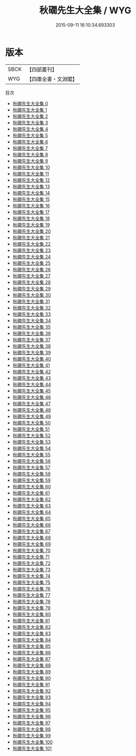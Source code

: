 #+TITLE: 秋礀先生大全集 / WYG

#+DATE: 2015-09-11 16:10:34.693303
* 版本
 |      SBCK|【四部叢刊】  |
 |       WYG|【四庫全書・文淵閣】|
目次
 - [[file:KR4d0464_000.txt][秋礀先生大全集 0]]
 - [[file:KR4d0464_001.txt][秋礀先生大全集 1]]
 - [[file:KR4d0464_002.txt][秋礀先生大全集 2]]
 - [[file:KR4d0464_003.txt][秋礀先生大全集 3]]
 - [[file:KR4d0464_004.txt][秋礀先生大全集 4]]
 - [[file:KR4d0464_005.txt][秋礀先生大全集 5]]
 - [[file:KR4d0464_006.txt][秋礀先生大全集 6]]
 - [[file:KR4d0464_007.txt][秋礀先生大全集 7]]
 - [[file:KR4d0464_008.txt][秋礀先生大全集 8]]
 - [[file:KR4d0464_009.txt][秋礀先生大全集 9]]
 - [[file:KR4d0464_010.txt][秋礀先生大全集 10]]
 - [[file:KR4d0464_011.txt][秋礀先生大全集 11]]
 - [[file:KR4d0464_012.txt][秋礀先生大全集 12]]
 - [[file:KR4d0464_013.txt][秋礀先生大全集 13]]
 - [[file:KR4d0464_014.txt][秋礀先生大全集 14]]
 - [[file:KR4d0464_015.txt][秋礀先生大全集 15]]
 - [[file:KR4d0464_016.txt][秋礀先生大全集 16]]
 - [[file:KR4d0464_017.txt][秋礀先生大全集 17]]
 - [[file:KR4d0464_018.txt][秋礀先生大全集 18]]
 - [[file:KR4d0464_019.txt][秋礀先生大全集 19]]
 - [[file:KR4d0464_020.txt][秋礀先生大全集 20]]
 - [[file:KR4d0464_021.txt][秋礀先生大全集 21]]
 - [[file:KR4d0464_022.txt][秋礀先生大全集 22]]
 - [[file:KR4d0464_023.txt][秋礀先生大全集 23]]
 - [[file:KR4d0464_024.txt][秋礀先生大全集 24]]
 - [[file:KR4d0464_025.txt][秋礀先生大全集 25]]
 - [[file:KR4d0464_026.txt][秋礀先生大全集 26]]
 - [[file:KR4d0464_027.txt][秋礀先生大全集 27]]
 - [[file:KR4d0464_028.txt][秋礀先生大全集 28]]
 - [[file:KR4d0464_029.txt][秋礀先生大全集 29]]
 - [[file:KR4d0464_030.txt][秋礀先生大全集 30]]
 - [[file:KR4d0464_031.txt][秋礀先生大全集 31]]
 - [[file:KR4d0464_032.txt][秋礀先生大全集 32]]
 - [[file:KR4d0464_033.txt][秋礀先生大全集 33]]
 - [[file:KR4d0464_034.txt][秋礀先生大全集 34]]
 - [[file:KR4d0464_035.txt][秋礀先生大全集 35]]
 - [[file:KR4d0464_036.txt][秋礀先生大全集 36]]
 - [[file:KR4d0464_037.txt][秋礀先生大全集 37]]
 - [[file:KR4d0464_038.txt][秋礀先生大全集 38]]
 - [[file:KR4d0464_039.txt][秋礀先生大全集 39]]
 - [[file:KR4d0464_040.txt][秋礀先生大全集 40]]
 - [[file:KR4d0464_041.txt][秋礀先生大全集 41]]
 - [[file:KR4d0464_042.txt][秋礀先生大全集 42]]
 - [[file:KR4d0464_043.txt][秋礀先生大全集 43]]
 - [[file:KR4d0464_044.txt][秋礀先生大全集 44]]
 - [[file:KR4d0464_045.txt][秋礀先生大全集 45]]
 - [[file:KR4d0464_046.txt][秋礀先生大全集 46]]
 - [[file:KR4d0464_047.txt][秋礀先生大全集 47]]
 - [[file:KR4d0464_048.txt][秋礀先生大全集 48]]
 - [[file:KR4d0464_049.txt][秋礀先生大全集 49]]
 - [[file:KR4d0464_050.txt][秋礀先生大全集 50]]
 - [[file:KR4d0464_051.txt][秋礀先生大全集 51]]
 - [[file:KR4d0464_052.txt][秋礀先生大全集 52]]
 - [[file:KR4d0464_053.txt][秋礀先生大全集 53]]
 - [[file:KR4d0464_054.txt][秋礀先生大全集 54]]
 - [[file:KR4d0464_055.txt][秋礀先生大全集 55]]
 - [[file:KR4d0464_056.txt][秋礀先生大全集 56]]
 - [[file:KR4d0464_057.txt][秋礀先生大全集 57]]
 - [[file:KR4d0464_058.txt][秋礀先生大全集 58]]
 - [[file:KR4d0464_059.txt][秋礀先生大全集 59]]
 - [[file:KR4d0464_060.txt][秋礀先生大全集 60]]
 - [[file:KR4d0464_061.txt][秋礀先生大全集 61]]
 - [[file:KR4d0464_062.txt][秋礀先生大全集 62]]
 - [[file:KR4d0464_063.txt][秋礀先生大全集 63]]
 - [[file:KR4d0464_064.txt][秋礀先生大全集 64]]
 - [[file:KR4d0464_065.txt][秋礀先生大全集 65]]
 - [[file:KR4d0464_066.txt][秋礀先生大全集 66]]
 - [[file:KR4d0464_067.txt][秋礀先生大全集 67]]
 - [[file:KR4d0464_068.txt][秋礀先生大全集 68]]
 - [[file:KR4d0464_069.txt][秋礀先生大全集 69]]
 - [[file:KR4d0464_070.txt][秋礀先生大全集 70]]
 - [[file:KR4d0464_071.txt][秋礀先生大全集 71]]
 - [[file:KR4d0464_072.txt][秋礀先生大全集 72]]
 - [[file:KR4d0464_073.txt][秋礀先生大全集 73]]
 - [[file:KR4d0464_074.txt][秋礀先生大全集 74]]
 - [[file:KR4d0464_075.txt][秋礀先生大全集 75]]
 - [[file:KR4d0464_076.txt][秋礀先生大全集 76]]
 - [[file:KR4d0464_077.txt][秋礀先生大全集 77]]
 - [[file:KR4d0464_078.txt][秋礀先生大全集 78]]
 - [[file:KR4d0464_079.txt][秋礀先生大全集 79]]
 - [[file:KR4d0464_080.txt][秋礀先生大全集 80]]
 - [[file:KR4d0464_081.txt][秋礀先生大全集 81]]
 - [[file:KR4d0464_082.txt][秋礀先生大全集 82]]
 - [[file:KR4d0464_083.txt][秋礀先生大全集 83]]
 - [[file:KR4d0464_084.txt][秋礀先生大全集 84]]
 - [[file:KR4d0464_085.txt][秋礀先生大全集 85]]
 - [[file:KR4d0464_086.txt][秋礀先生大全集 86]]
 - [[file:KR4d0464_087.txt][秋礀先生大全集 87]]
 - [[file:KR4d0464_088.txt][秋礀先生大全集 88]]
 - [[file:KR4d0464_089.txt][秋礀先生大全集 89]]
 - [[file:KR4d0464_090.txt][秋礀先生大全集 90]]
 - [[file:KR4d0464_091.txt][秋礀先生大全集 91]]
 - [[file:KR4d0464_092.txt][秋礀先生大全集 92]]
 - [[file:KR4d0464_093.txt][秋礀先生大全集 93]]
 - [[file:KR4d0464_094.txt][秋礀先生大全集 94]]
 - [[file:KR4d0464_095.txt][秋礀先生大全集 95]]
 - [[file:KR4d0464_096.txt][秋礀先生大全集 96]]
 - [[file:KR4d0464_097.txt][秋礀先生大全集 97]]
 - [[file:KR4d0464_098.txt][秋礀先生大全集 98]]
 - [[file:KR4d0464_099.txt][秋礀先生大全集 99]]
 - [[file:KR4d0464_100.txt][秋礀先生大全集 100]]
 - [[file:KR4d0464_101.txt][秋礀先生大全集 101]]

